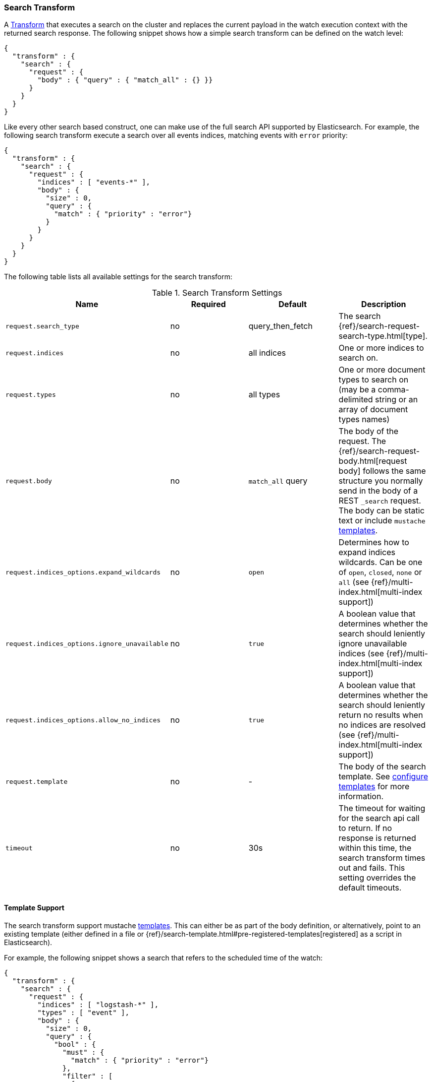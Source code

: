 [[transform-search]]
=== Search Transform

A <<transform, Transform>> that executes a search on the cluster and replaces
the current payload in the watch execution context with the returned search
response. The following snippet shows how a simple search transform can be
defined on the watch level:

[source,js]
--------------------------------------------------
{
  "transform" : {
    "search" : {
      "request" : {
        "body" : { "query" : { "match_all" : {} }}
      }
    }
  }
}
--------------------------------------------------

Like every other search based construct, one can make use of the full search
API supported by Elasticsearch. For example, the following search transform
execute a search over all events indices, matching events with `error` priority:

[source,js]
--------------------------------------------------
{
  "transform" : {
    "search" : {
      "request" : {
        "indices" : [ "events-*" ],
        "body" : {
          "size" : 0,
          "query" : {
            "match" : { "priority" : "error"}
          }
        }
      }
    }
  }
}
--------------------------------------------------

The following table lists all available settings for the search transform:

[[transform-search-settings]]
.Search Transform Settings
[cols=",^,,", options="header"]
|======
| Name                                          |Required   | Default           | Description

| `request.search_type`                         | no        | query_then_fetch  | The search {ref}/search-request-search-type.html[type].

| `request.indices`                             | no        | all indices       | One or more indices to search on.

| `request.types`                               | no        | all types         | One or more document types to search on (may be a
                                                                                  comma-delimited string or an array of document types
                                                                                  names)

| `request.body`                                | no        | `match_all` query | The body of the request. The
                                                                                  {ref}/search-request-body.html[request body] follows
                                                                                  the same structure you normally send in the body of
                                                                                  a REST `_search` request. The body can be static text
                                                                                  or include `mustache` <<templates, templates>>.

| `request.indices_options.expand_wildcards`    | no        | `open`            | Determines how to expand indices wildcards. Can be one
                                                                                  of `open`, `closed`, `none` or `all`
                                                                                  (see {ref}/multi-index.html[multi-index support])

| `request.indices_options.ignore_unavailable`  | no        | `true`            | A boolean value that determines whether the search
                                                                                  should leniently ignore unavailable indices
                                                                                  (see {ref}/multi-index.html[multi-index support])

| `request.indices_options.allow_no_indices`    | no        | `true`            | A boolean value that determines whether the search
                                                                                  should leniently return no results when no indices
                                                                                  are resolved (see {ref}/multi-index.html[multi-index support])

| `request.template`                            | no        | -                 | The body of the search template. See
                                                                                  <<templates, configure templates>> for more information.

| `timeout`                                     | no        | 30s               | The timeout for waiting for the search api call to
                                                                                  return. If no response is returned within this time,
                                                                                  the search transform times out and fails. This setting
                                                                                  overrides the default timeouts.
|======

[[transform-search-template]]
==== Template Support

The search transform support mustache <<templates, templates>>. This can either
be as part of the body definition, or alternatively, point to an existing
template (either defined in a file or {ref}/search-template.html#pre-registered-templates[registered]
as a script in Elasticsearch).

For example, the following snippet shows a search that refers to the scheduled
time of the watch:

[source,js]
--------------------------------------------------
{
  "transform" : {
    "search" : {
      "request" : {
        "indices" : [ "logstash-*" ],
        "types" : [ "event" ],
        "body" : {
          "size" : 0,
          "query" : {
            "bool" : {
              "must" : {
                "match" : { "priority" : "error"}
              },
              "filter" : [
                {
                  "range" : {
                    "@timestamp" : {
                      "from" : "{{ctx.trigger.scheduled_time}}||-30s",
                      "to" : "{{ctx.trigger.triggered_time}}"
                    }
                  }
                }
              ]
            }
          }
        }
      }
    }
  }
}
--------------------------------------------------

The model of the template is a union between the provided `template.params`
settings and the <<watch-execution-context, standard watch execution context model>>.

The following is an example of using templates that refer to provided parameters:

[source,js]
--------------------------------------------------
{
  "transform" : {
    "search" : {
      "request" : {
        "indices" : [ "logstash-*" ],
        "types" : [ "event" ],
        "template" : {
          "source" : {
            "size" : 0,
            "query" : {
              "bool" : {
                "must" : {
                  "match" : { "priority" : "{{priority}}"}
                },
                "filter" : [
                  {
                    "range" : {
                      "@timestamp" : {
                        "from" : "{{ctx.trigger.scheduled_time}}||-30s",
                        "to" : "{{ctx.trigger.triggered_time}}"
                      }
                    }
                  }
                ]
              }
            },
            "params" : {
              "priority" : "error"
            }
          }
        }
      }
    }
  }
}
--------------------------------------------------
